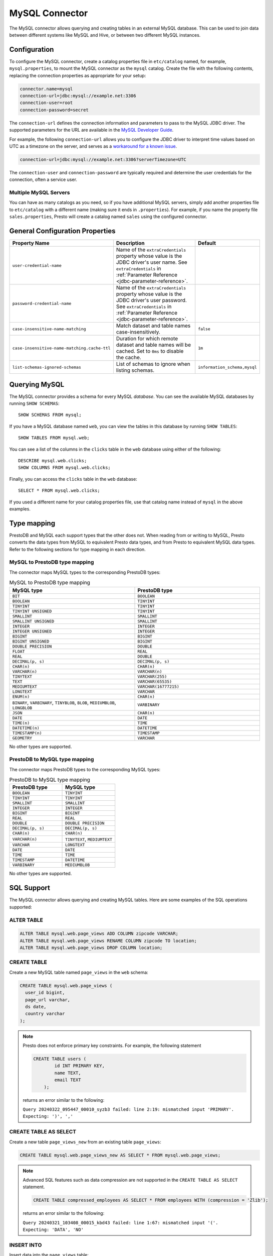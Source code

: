===============
MySQL Connector
===============

The MySQL connector allows querying and creating tables in an external
MySQL database. This can be used to join data between different
systems like MySQL and Hive, or between two different MySQL instances.

Configuration
-------------

To configure the MySQL connector, create a catalog properties file
in ``etc/catalog`` named, for example, ``mysql.properties``, to
mount the MySQL connector as the ``mysql`` catalog.
Create the file with the following contents, replacing the
connection properties as appropriate for your setup:

.. code-block:: none

    connector.name=mysql
    connection-url=jdbc:mysql://example.net:3306
    connection-user=root
    connection-password=secret

The ``connection-url`` defines the connection information and parameters to pass
to the MySQL JDBC driver. The supported parameters for the URL are
available in the `MySQL Developer Guide
<https://dev.mysql.com/doc/connector-j/8.0/en/>`_.

For example, the following ``connection-url`` allows you to
configure the JDBC driver to interpret time values based on UTC as a timezone on
the server, and serves as a `workaround for a known issue
<https://dev.mysql.com/doc/connector-j/8.0/en/connector-j-usagenotes-known-issues-limitations.html>`_.

.. code-block:: text

    connection-url=jdbc:mysql://example.net:3306?serverTimezone=UTC

The ``connection-user`` and ``connection-password`` are typically required and
determine the user credentials for the connection, often a service user.

Multiple MySQL Servers
^^^^^^^^^^^^^^^^^^^^^^

You can have as many catalogs as you need, so if you have additional
MySQL servers, simply add another properties file to ``etc/catalog``
with a different name (making sure it ends in ``.properties``). For
example, if you name the property file ``sales.properties``, Presto
will create a catalog named ``sales`` using the configured connector.

General Configuration Properties
---------------------------------

================================================== ==================================================================== ===========
Property Name                                      Description                                                          Default
================================================== ==================================================================== ===========
``user-credential-name``                           Name of the ``extraCredentials`` property whose value is the JDBC
                                                   driver's user name. See ``extraCredentials`` in
                                                   :ref:`Parameter Reference <jdbc-parameter-reference>`.

``password-credential-name``                       Name of the ``extraCredentials`` property whose value is the JDBC
                                                   driver's user password. See ``extraCredentials`` in
                                                   :ref:`Parameter Reference <jdbc-parameter-reference>`.

``case-insensitive-name-matching``                 Match dataset and table names case-insensitively.                    ``false``

``case-insensitive-name-matching.cache-ttl``       Duration for which remote dataset and table names will be
                                                   cached. Set to ``0ms`` to disable the cache.                         ``1m``

``list-schemas-ignored-schemas``                   List of schemas to ignore when listing schemas.                      ``information_schema,mysql``
================================================== ==================================================================== ===========

Querying MySQL
--------------

The MySQL connector provides a schema for every MySQL *database*.
You can see the available MySQL databases by running ``SHOW SCHEMAS``::

    SHOW SCHEMAS FROM mysql;

If you have a MySQL database named ``web``, you can view the tables
in this database by running ``SHOW TABLES``::

    SHOW TABLES FROM mysql.web;

You can see a list of the columns in the ``clicks`` table in the ``web`` database
using either of the following::

    DESCRIBE mysql.web.clicks;
    SHOW COLUMNS FROM mysql.web.clicks;

Finally, you can access the ``clicks`` table in the ``web`` database::

    SELECT * FROM mysql.web.clicks;

If you used a different name for your catalog properties file, use
that catalog name instead of ``mysql`` in the above examples.

Type mapping
------------

PrestoDB and MySQL each support types that the other does not. When reading from or writing to MySQL, Presto converts
the data types from MySQL to equivalent Presto data types, and from Presto to equivalent MySQL data types.
Refer to the following sections for type mapping in each direction.

MySQL to PrestoDB type mapping
^^^^^^^^^^^^^^^^^^^^^^^^^^^^^^

The connector maps MySQL types to the corresponding PrestoDB types:

.. list-table:: MySQL to PrestoDB type mapping
  :widths: 50, 50
  :header-rows: 1

  * - MySQL type
    - PrestoDB type
  * - ``BIT``
    - ``BOOLEAN``
  * - ``BOOLEAN``
    - ``TINYINT``
  * - ``TINYINT``
    - ``TINYINT``
  * - ``TINYINT UNSIGNED``
    - ``TINYINT``
  * - ``SMALLINT``
    - ``SMALLINT``
  * - ``SMALLINT UNSIGNED``
    - ``SMALLINT``
  * - ``INTEGER``
    - ``INTEGER``
  * - ``INTEGER UNSIGNED``
    - ``INTEGER``
  * - ``BIGINT``
    - ``BIGINT``
  * - ``BIGINT UNSIGNED``
    - ``BIGINT``
  * - ``DOUBLE PRECISION``
    - ``DOUBLE``
  * - ``FLOAT``
    - ``REAL``
  * - ``REAL``
    - ``DOUBLE``
  * - ``DECIMAL(p, s)``
    - ``DECIMAL(p, s)``
  * - ``CHAR(n)``
    - ``CHAR(n)``
  * - ``VARCHAR(n)``
    - ``VARCHAR(n)``
  * - ``TINYTEXT``
    - ``VARCHAR(255)``
  * - ``TEXT``
    - ``VARCHAR(65535)``
  * - ``MEDIUMTEXT``
    - ``VARCHAR(16777215)``
  * - ``LONGTEXT``
    - ``VARCHAR``
  * - ``ENUM(n)``
    - ``CHAR(n)``
  * - ``BINARY``, ``VARBINARY``, ``TINYBLOB``, ``BLOB``, ``MEDIUMBLOB``, ``LONGBLOB``
    - ``VARBINARY``
  * - ``JSON``
    - ``CHAR(n)``
  * - ``DATE``
    - ``DATE``
  * - ``TIME(n)``
    - ``TIME``
  * - ``DATETIME(n)``
    - ``DATETIME``
  * - ``TIMESTAMP(n)``
    - ``TIMESTAMP``
  * - ``GEOMETRY``
    - ``VARCHAR``

No other types are supported.

PrestoDB to MySQL type mapping
^^^^^^^^^^^^^^^^^^^^^^^^^^^^^^

The connector maps PrestoDB types to the corresponding MySQL types:

.. list-table:: PrestoDB to MySQL type mapping
  :widths: 50, 50
  :header-rows: 1

  * - PrestoDB type
    - MySQL type
  * - ``BOOLEAN``
    - ``TINYINT``
  * - ``TINYINT``
    - ``TINYINT``
  * - ``SMALLINT``
    - ``SMALLINT``
  * - ``INTEGER``
    - ``INTEGER``
  * - ``BIGINT``
    - ``BIGINT``
  * - ``REAL``
    - ``REAL``
  * - ``DOUBLE``
    - ``DOUBLE PRECISION``
  * - ``DECIMAL(p, s)``
    - ``DECIMAL(p, s)``
  * - ``CHAR(n)``
    - ``CHAR(n)``
  * - ``VARCHAR(n)``
    - ``TINYTEXT``, ``MEDIUMTEXT``
  * - ``VARCHAR``
    - ``LONGTEXT``
  * - ``DATE``
    - ``DATE``
  * - ``TIME``
    - ``TIME``
  * - ``TIMESTAMP``
    - ``DATETIME``
  * - ``VARBINARY``
    - ``MEDIUMBLOB``

No other types are supported.

SQL Support
-----------

The MySQL connector allows querying and creating MySQL tables. Here are some examples of the SQL operations supported:

ALTER TABLE
^^^^^^^^^^^

.. code-block:: sql

    ALTER TABLE mysql.web.page_views ADD COLUMN zipcode VARCHAR;
    ALTER TABLE mysql.web.page_views RENAME COLUMN zipcode TO location;
    ALTER TABLE mysql.web.page_views DROP COLUMN location;

CREATE TABLE
^^^^^^^^^^^^

Create a new MySQL table named ``page_views`` in the ``web`` schema:

.. code-block:: sql

    CREATE TABLE mysql.web.page_views (
      user_id bigint,
      page_url varchar,
      ds date,
      country varchar
    );

.. note:: Presto does not enforce primary key constraints. For example, the following statement

 .. code-block:: sql

  CREATE TABLE users (
          id INT PRIMARY KEY,
          name TEXT,
          email TEXT
      );

 returns an error similar to the following:

 ``Query 20240322_095447_00010_syzb3 failed: line 2:19: mismatched input 'PRIMARY'. Expecting: ')', ','``

CREATE TABLE AS SELECT
^^^^^^^^^^^^^^^^^^^^^^

Create a new table ``page_views_new`` from an existing table ``page_views``:

.. code-block:: sql

    CREATE TABLE mysql.web.page_views_new AS SELECT * FROM mysql.web.page_views;

.. note:: Advanced SQL features such as data compression are not supported in the ``CREATE TABLE AS SELECT`` statement.

 .. code-block:: sql

   CREATE TABLE compressed_employees AS SELECT * FROM employees WITH (compression = 'Zlib');

 returns an error similar to the following:

 ``Query 20240321_103408_00015_kbd43 failed: line 1:67: mismatched input '('. Expecting: 'DATA', 'NO'``

INSERT INTO
^^^^^^^^^^^

Insert data into the ``page_views`` table:

.. code-block:: sql

    INSERT INTO mysql.web.page_views VALUES(1, 'https://example.com', current_date, 'country');

SELECT
^^^^^^

.. code-block:: sql

    SELECT * FROM mysql.web.page_views;

TRUNCATE
^^^^^^^^

Delete all of the data from the table ``page_views`` without dropping the table:

.. code-block:: sql

    TRUNCATE TABLE mysql.web.page_views;

MySQL Connector Limitations
---------------------------

The following SQL statements are not supported:

* :doc:`/sql/alter-table`
* :doc:`/sql/analyze`
* :doc:`/sql/create-schema`
* :doc:`/sql/create-view`
* :doc:`/sql/delete`
* :doc:`/sql/drop-schema`
* :doc:`/sql/drop-table`
* :doc:`/sql/drop-view`
* :doc:`/sql/grant`
* :doc:`/sql/revoke`
* :doc:`/sql/show-grants`
* :doc:`/sql/show-role-grants`
* :doc:`/sql/show-roles`
* :doc:`/sql/update`
